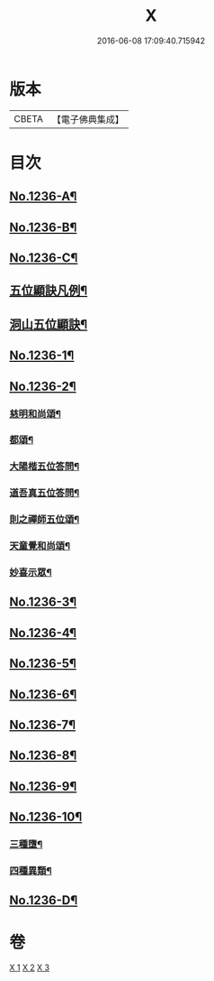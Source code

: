 #+TITLE: X 
#+DATE: 2016-06-08 17:09:40.715942

* 版本
 |     CBETA|【電子佛典集成】|

* 目次
** [[file:KR6q0128_001.txt][No.1236-A¶]]
** [[file:KR6q0128_001.txt][No.1236-B¶]]
** [[file:KR6q0128_001.txt][No.1236-C¶]]
** [[file:KR6q0128_001.txt][五位顯訣凡例¶]]
** [[file:KR6q0128_001.txt][洞山五位顯訣¶]]
** [[file:KR6q0128_002.txt][No.1236-1¶]]
** [[file:KR6q0128_002.txt][No.1236-2¶]]
*** [[file:KR6q0128_002.txt][慈明和尚頌¶]]
*** [[file:KR6q0128_002.txt][都頌¶]]
*** [[file:KR6q0128_002.txt][大陽楷五位答問¶]]
*** [[file:KR6q0128_002.txt][道吾真五位答問¶]]
*** [[file:KR6q0128_002.txt][則之禪師五位頌¶]]
*** [[file:KR6q0128_002.txt][天童覺和尚頌¶]]
*** [[file:KR6q0128_002.txt][妙喜示眾¶]]
** [[file:KR6q0128_002.txt][No.1236-3¶]]
** [[file:KR6q0128_002.txt][No.1236-4¶]]
** [[file:KR6q0128_003.txt][No.1236-5¶]]
** [[file:KR6q0128_003.txt][No.1236-6¶]]
** [[file:KR6q0128_003.txt][No.1236-7¶]]
** [[file:KR6q0128_003.txt][No.1236-8¶]]
** [[file:KR6q0128_003.txt][No.1236-9¶]]
** [[file:KR6q0128_003.txt][No.1236-10¶]]
*** [[file:KR6q0128_003.txt][三種墮¶]]
*** [[file:KR6q0128_003.txt][四種異類¶]]
** [[file:KR6q0128_003.txt][No.1236-D¶]]

* 卷
[[file:KR6q0128_001.txt][X 1]]
[[file:KR6q0128_002.txt][X 2]]
[[file:KR6q0128_003.txt][X 3]]

